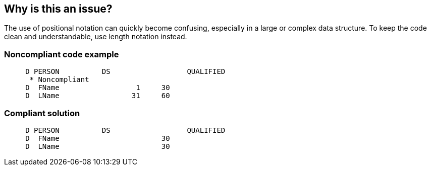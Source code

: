 == Why is this an issue?

The use of positional notation can quickly become confusing, especially in a large or complex data structure. To keep the code clean and understandable, use length notation instead.


=== Noncompliant code example

[source,rpg]
----
     D PERSON          DS                  QUALIFIED
      * Noncompliant
     D  FName                  1     30
     D  LName                 31     60
----


=== Compliant solution

[source,rpg]
----
     D PERSON          DS                  QUALIFIED
     D  FName                        30
     D  LName                        30
----


ifdef::env-github,rspecator-view[]

'''
== Implementation Specification
(visible only on this page)

=== Message

Use length notation for this data structure definition.


'''
== Comments And Links
(visible only on this page)

=== on 2 Apr 2015, 19:33:25 Ann Campbell wrote:
http://www.bmeyers.net/faqs/14-tips/32-rpg-iv-style?start=2

endif::env-github,rspecator-view[]
